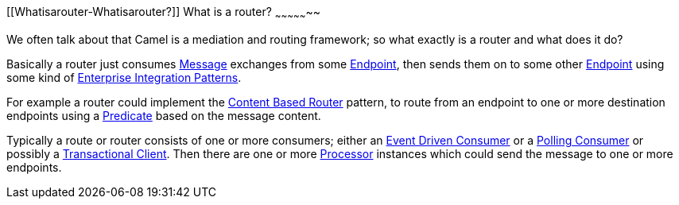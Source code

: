 [[ConfluenceContent]]
[[Whatisarouter-Whatisarouter?]]
What is a router?
~~~~~~~~~~~~~~~~~

We often talk about that Camel is a mediation and routing framework; so
what exactly is a router and what does it do?

Basically a router just consumes link:message.html[Message] exchanges
from some link:endpoint.html[Endpoint], then sends them on to some other
link:endpoint.html[Endpoint] using some kind of
link:enterprise-integration-patterns.html[Enterprise Integration
Patterns].

For example a router could implement the
link:content-based-router.html[Content Based Router] pattern, to route
from an endpoint to one or more destination endpoints using a
link:predicate.html[Predicate] based on the message content.

Typically a route or router consists of one or more consumers; either an
link:event-driven-consumer.html[Event Driven Consumer] or a
link:polling-consumer.html[Polling Consumer] or possibly a
link:transactional-client.html[Transactional Client]. Then there are one
or more link:processor.html[Processor] instances which could send the
message to one or more endpoints.
